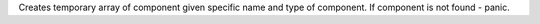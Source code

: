 Creates temporary array of component given specific name and type of component.
If component is not found - panic.
